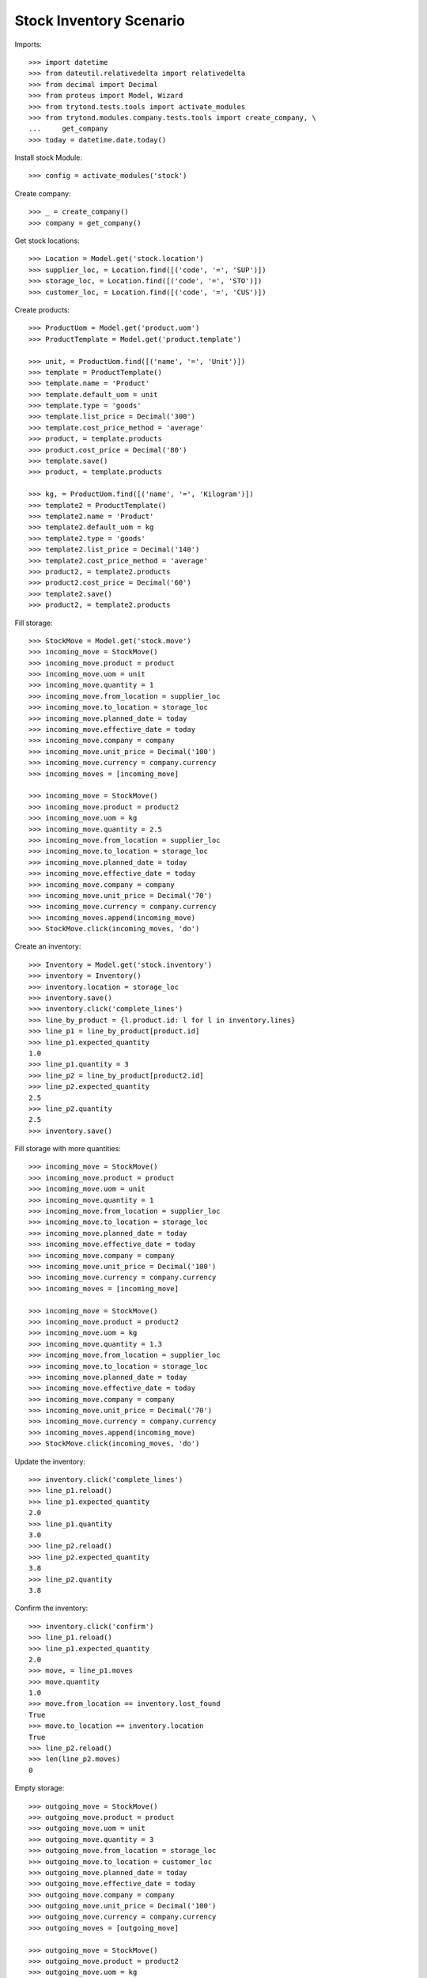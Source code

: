 ========================
Stock Inventory Scenario
========================

Imports::

    >>> import datetime
    >>> from dateutil.relativedelta import relativedelta
    >>> from decimal import Decimal
    >>> from proteus import Model, Wizard
    >>> from trytond.tests.tools import activate_modules
    >>> from trytond.modules.company.tests.tools import create_company, \
    ...     get_company
    >>> today = datetime.date.today()

Install stock Module::

    >>> config = activate_modules('stock')

Create company::

    >>> _ = create_company()
    >>> company = get_company()

Get stock locations::

    >>> Location = Model.get('stock.location')
    >>> supplier_loc, = Location.find([('code', '=', 'SUP')])
    >>> storage_loc, = Location.find([('code', '=', 'STO')])
    >>> customer_loc, = Location.find([('code', '=', 'CUS')])

Create products::

    >>> ProductUom = Model.get('product.uom')
    >>> ProductTemplate = Model.get('product.template')

    >>> unit, = ProductUom.find([('name', '=', 'Unit')])
    >>> template = ProductTemplate()
    >>> template.name = 'Product'
    >>> template.default_uom = unit
    >>> template.type = 'goods'
    >>> template.list_price = Decimal('300')
    >>> template.cost_price_method = 'average'
    >>> product, = template.products
    >>> product.cost_price = Decimal('80')
    >>> template.save()
    >>> product, = template.products

    >>> kg, = ProductUom.find([('name', '=', 'Kilogram')])
    >>> template2 = ProductTemplate()
    >>> template2.name = 'Product'
    >>> template2.default_uom = kg
    >>> template2.type = 'goods'
    >>> template2.list_price = Decimal('140')
    >>> template2.cost_price_method = 'average'
    >>> product2, = template2.products
    >>> product2.cost_price = Decimal('60')
    >>> template2.save()
    >>> product2, = template2.products

Fill storage::

    >>> StockMove = Model.get('stock.move')
    >>> incoming_move = StockMove()
    >>> incoming_move.product = product
    >>> incoming_move.uom = unit
    >>> incoming_move.quantity = 1
    >>> incoming_move.from_location = supplier_loc
    >>> incoming_move.to_location = storage_loc
    >>> incoming_move.planned_date = today
    >>> incoming_move.effective_date = today
    >>> incoming_move.company = company
    >>> incoming_move.unit_price = Decimal('100')
    >>> incoming_move.currency = company.currency
    >>> incoming_moves = [incoming_move]

    >>> incoming_move = StockMove()
    >>> incoming_move.product = product2
    >>> incoming_move.uom = kg
    >>> incoming_move.quantity = 2.5
    >>> incoming_move.from_location = supplier_loc
    >>> incoming_move.to_location = storage_loc
    >>> incoming_move.planned_date = today
    >>> incoming_move.effective_date = today
    >>> incoming_move.company = company
    >>> incoming_move.unit_price = Decimal('70')
    >>> incoming_move.currency = company.currency
    >>> incoming_moves.append(incoming_move)
    >>> StockMove.click(incoming_moves, 'do')

Create an inventory::

    >>> Inventory = Model.get('stock.inventory')
    >>> inventory = Inventory()
    >>> inventory.location = storage_loc
    >>> inventory.save()
    >>> inventory.click('complete_lines')
    >>> line_by_product = {l.product.id: l for l in inventory.lines}
    >>> line_p1 = line_by_product[product.id]
    >>> line_p1.expected_quantity
    1.0
    >>> line_p1.quantity = 3
    >>> line_p2 = line_by_product[product2.id]
    >>> line_p2.expected_quantity
    2.5
    >>> line_p2.quantity
    2.5
    >>> inventory.save()

Fill storage with more quantities::

    >>> incoming_move = StockMove()
    >>> incoming_move.product = product
    >>> incoming_move.uom = unit
    >>> incoming_move.quantity = 1
    >>> incoming_move.from_location = supplier_loc
    >>> incoming_move.to_location = storage_loc
    >>> incoming_move.planned_date = today
    >>> incoming_move.effective_date = today
    >>> incoming_move.company = company
    >>> incoming_move.unit_price = Decimal('100')
    >>> incoming_move.currency = company.currency
    >>> incoming_moves = [incoming_move]

    >>> incoming_move = StockMove()
    >>> incoming_move.product = product2
    >>> incoming_move.uom = kg
    >>> incoming_move.quantity = 1.3
    >>> incoming_move.from_location = supplier_loc
    >>> incoming_move.to_location = storage_loc
    >>> incoming_move.planned_date = today
    >>> incoming_move.effective_date = today
    >>> incoming_move.company = company
    >>> incoming_move.unit_price = Decimal('70')
    >>> incoming_move.currency = company.currency
    >>> incoming_moves.append(incoming_move)
    >>> StockMove.click(incoming_moves, 'do')

Update the inventory::

    >>> inventory.click('complete_lines')
    >>> line_p1.reload()
    >>> line_p1.expected_quantity
    2.0
    >>> line_p1.quantity
    3.0
    >>> line_p2.reload()
    >>> line_p2.expected_quantity
    3.8
    >>> line_p2.quantity
    3.8

Confirm the inventory::

    >>> inventory.click('confirm')
    >>> line_p1.reload()
    >>> line_p1.expected_quantity
    2.0
    >>> move, = line_p1.moves
    >>> move.quantity
    1.0
    >>> move.from_location == inventory.lost_found
    True
    >>> move.to_location == inventory.location
    True
    >>> line_p2.reload()
    >>> len(line_p2.moves)
    0

Empty storage::

    >>> outgoing_move = StockMove()
    >>> outgoing_move.product = product
    >>> outgoing_move.uom = unit
    >>> outgoing_move.quantity = 3
    >>> outgoing_move.from_location = storage_loc
    >>> outgoing_move.to_location = customer_loc
    >>> outgoing_move.planned_date = today
    >>> outgoing_move.effective_date = today
    >>> outgoing_move.company = company
    >>> outgoing_move.unit_price = Decimal('100')
    >>> outgoing_move.currency = company.currency
    >>> outgoing_moves = [outgoing_move]

    >>> outgoing_move = StockMove()
    >>> outgoing_move.product = product2
    >>> outgoing_move.uom = kg
    >>> outgoing_move.quantity = 3.8
    >>> outgoing_move.from_location = storage_loc
    >>> outgoing_move.to_location = customer_loc
    >>> outgoing_move.planned_date = today
    >>> outgoing_move.effective_date = today
    >>> outgoing_move.company = company
    >>> outgoing_move.unit_price = Decimal('140')
    >>> outgoing_move.currency = company.currency
    >>> outgoing_moves.append(outgoing_move)
    >>> StockMove.click(outgoing_moves, 'do')

Create an inventory that should be empty after completion::

    >>> Inventory = Model.get('stock.inventory')
    >>> inventory = Inventory()
    >>> inventory.location = storage_loc
    >>> inventory.click('complete_lines')
    >>> len(inventory.lines)
    0
